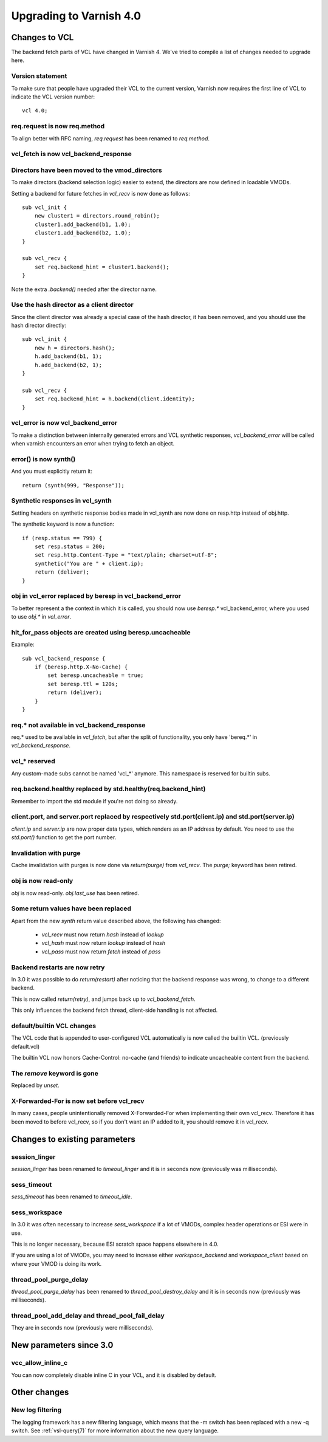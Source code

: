 ..
	Copyright (c) 2016 Varnish Software AS
	SPDX-License-Identifier: BSD-2-Clause
	See LICENSE file for full text of license

.. _whatsnew_upgrading_4_0:

%%%%%%%%%%%%%%%%%%%%%%%%
Upgrading to Varnish 4.0
%%%%%%%%%%%%%%%%%%%%%%%%

Changes to VCL
==============

The backend fetch parts of VCL have changed in Varnish 4. We've tried to
compile a list of changes needed to upgrade here.

Version statement
~~~~~~~~~~~~~~~~~

To make sure that people have upgraded their VCL to the current
version, Varnish now requires the first line of VCL to indicate the
VCL version number::

    vcl 4.0;

req.request is now req.method
~~~~~~~~~~~~~~~~~~~~~~~~~~~~~

To align better with RFC naming, `req.request` has been renamed to
`req.method`.

vcl_fetch is now vcl_backend_response
~~~~~~~~~~~~~~~~~~~~~~~~~~~~~~~~~~~~~

Directors have been moved to the vmod_directors
~~~~~~~~~~~~~~~~~~~~~~~~~~~~~~~~~~~~~~~~~~~~~~~

To make directors (backend selection logic) easier to extend, the
directors are now defined in loadable VMODs.

Setting a backend for future fetches in `vcl_recv` is now done as follows::

    sub vcl_init {
        new cluster1 = directors.round_robin();
        cluster1.add_backend(b1, 1.0);
        cluster1.add_backend(b2, 1.0);
    }

    sub vcl_recv {
        set req.backend_hint = cluster1.backend();
    }

Note the extra `.backend()` needed after the director name.

Use the hash director as a client director
~~~~~~~~~~~~~~~~~~~~~~~~~~~~~~~~~~~~~~~~~~
Since the client director was already a special case of the hash director, it
has been removed, and you should use the hash director directly::

    sub vcl_init {
        new h = directors.hash();
        h.add_backend(b1, 1);
        h.add_backend(b2, 1);
    }

    sub vcl_recv {
        set req.backend_hint = h.backend(client.identity);
    }

vcl_error is now vcl_backend_error
~~~~~~~~~~~~~~~~~~~~~~~~~~~~~~~~~~

To make a distinction between internally generated errors and
VCL synthetic responses, `vcl_backend_error` will be called when
varnish encounters an error when trying to fetch an object.

error() is now synth()
~~~~~~~~~~~~~~~~~~~~~~

And you must explicitly return it::

    return (synth(999, "Response"));

Synthetic responses in vcl_synth
~~~~~~~~~~~~~~~~~~~~~~~~~~~~~~~~

Setting headers on synthetic response bodies made in vcl_synth are now done on
resp.http instead of obj.http.

The synthetic keyword is now a function::

    if (resp.status == 799) {
        set resp.status = 200;
        set resp.http.Content-Type = "text/plain; charset=utf-8";
        synthetic("You are " + client.ip);
        return (deliver);
    }

obj in vcl_error replaced by beresp in vcl_backend_error
~~~~~~~~~~~~~~~~~~~~~~~~~~~~~~~~~~~~~~~~~~~~~~~~~~~~~~~~

To better represent a the context in which it is called, you
should now use `beresp.*` vcl_backend_error, where you used to
use `obj.*` in `vcl_error`.

hit_for_pass objects are created using beresp.uncacheable
~~~~~~~~~~~~~~~~~~~~~~~~~~~~~~~~~~~~~~~~~~~~~~~~~~~~~~~~~

Example::

    sub vcl_backend_response {
        if (beresp.http.X-No-Cache) {
            set beresp.uncacheable = true;
            set beresp.ttl = 120s;
            return (deliver);
        }
    }

req.* not available in vcl_backend_response
~~~~~~~~~~~~~~~~~~~~~~~~~~~~~~~~~~~~~~~~~~~

req.* used to be available in `vcl_fetch`, but after the split of
functionality, you only have 'bereq.*' in `vcl_backend_response`.

vcl_* reserved
~~~~~~~~~~~~~~

Any custom-made subs cannot be named 'vcl_*' anymore. This namespace
is reserved for builtin subs.

req.backend.healthy replaced by std.healthy(req.backend_hint)
~~~~~~~~~~~~~~~~~~~~~~~~~~~~~~~~~~~~~~~~~~~~~~~~~~~~~~~~~~~~~

Remember to import the std module if you're not doing so already.

client.port, and server.port replaced by respectively std.port(client.ip) and std.port(server.ip)
~~~~~~~~~~~~~~~~~~~~~~~~~~~~~~~~~~~~~~~~~~~~~~~~~~~~~~~~~~~~~~~~~~~~~~~~~~~~~~~~~~~~~~~~~~~~~~~~~

`client.ip` and `server.ip` are now proper data types, which renders
as an IP address by default. You need to use the `std.port()`
function to get the port number.

Invalidation with purge
~~~~~~~~~~~~~~~~~~~~~~~

Cache invalidation with purges is now done via `return(purge)` from `vcl_recv`.
The `purge;` keyword has been retired.

obj is now read-only
~~~~~~~~~~~~~~~~~~~~

`obj` is now read-only.  `obj.last_use` has been retired.

Some return values have been replaced
~~~~~~~~~~~~~~~~~~~~~~~~~~~~~~~~~~~~~

Apart from the new `synth` return value described above, the
following has changed:

 - `vcl_recv` must now return `hash` instead of `lookup`
 - `vcl_hash` must now return `lookup` instead of `hash`
 - `vcl_pass` must now return `fetch` instead of `pass`


Backend restarts are now retry
~~~~~~~~~~~~~~~~~~~~~~~~~~~~~~

In 3.0 it was possible to do `return(restart)` after noticing that
the backend response was wrong, to change to a different backend.

This is now called `return(retry)`, and jumps back up to `vcl_backend_fetch`.

This only influences the backend fetch thread, client-side handling is not affected.


default/builtin VCL changes
~~~~~~~~~~~~~~~~~~~~~~~~~~~

The VCL code that is appended to user-configured VCL automatically
is now called the builtin VCL. (previously default.vcl)

The builtin VCL now honors Cache-Control: no-cache (and friends)
to indicate uncacheable content from the backend.


The `remove` keyword is gone
~~~~~~~~~~~~~~~~~~~~~~~~~~~~

Replaced by `unset`.


X-Forwarded-For is now set before vcl_recv
~~~~~~~~~~~~~~~~~~~~~~~~~~~~~~~~~~~~~~~~~~

In many cases, people unintentionally removed X-Forwarded-For when
implementing their own vcl_recv. Therefore it has been moved to before
vcl_recv, so if you don't want an IP added to it, you should remove it
in vcl_recv.


Changes to existing parameters
==============================

session_linger
~~~~~~~~~~~~~~
`session_linger` has been renamed to `timeout_linger` and it is in
seconds now (previously was milliseconds).

sess_timeout
~~~~~~~~~~~~
`sess_timeout` has been renamed to `timeout_idle`.

sess_workspace
~~~~~~~~~~~~~~

In 3.0 it was often necessary to increase `sess_workspace` if a
lot of VMODs, complex header operations or ESI were in use.

This is no longer necessary, because ESI scratch space happens
elsewhere in 4.0.

If you are using a lot of VMODs,  you may need to increase
either `workspace_backend` and `workspace_client` based on where
your VMOD is doing its work.

thread_pool_purge_delay
~~~~~~~~~~~~~~~~~~~~~~~
`thread_pool_purge_delay` has been renamed to `thread_pool_destroy_delay`
and it is in seconds now (previously was milliseconds).

thread_pool_add_delay and thread_pool_fail_delay
~~~~~~~~~~~~~~~~~~~~~~~~~~~~~~~~~~~~~~~~~~~~~~~~
They are in seconds now (previously were milliseconds).

New parameters since 3.0
========================

vcc_allow_inline_c
~~~~~~~~~~~~~~~~~~

You can now completely disable inline C in your VCL, and it is
disabled by default.

Other changes
=============

New log filtering
~~~~~~~~~~~~~~~~~

The logging framework has a new filtering language, which means that
the -m switch has been replaced with a new -q switch.  See
:ref:`vsl-query(7)` for more information about the new query language.
